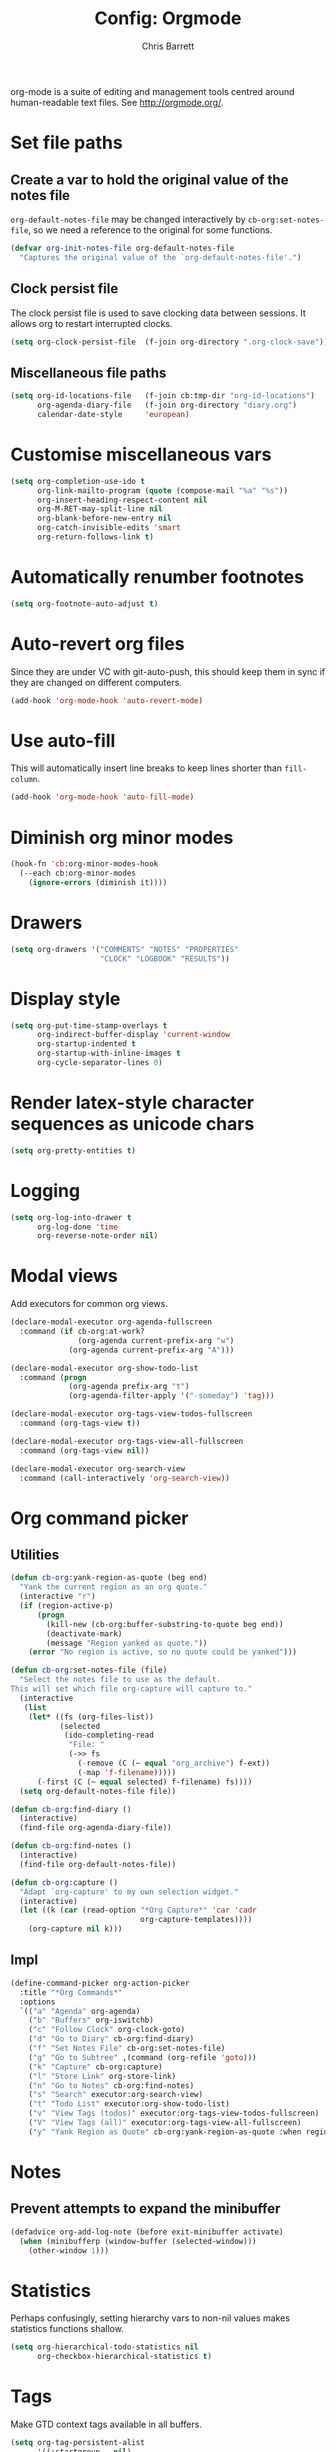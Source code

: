 #+TITLE: Config: Orgmode
#+DESCRIPTION: Configuration options loaded at Emacs startup.
#+AUTHOR: Chris Barrett
#+OPTIONS: toc:3 num:nil ^:nil

org-mode is a suite of editing and management tools centred around
human-readable text files. See http://orgmode.org/.

* Set file paths
** Create a var to hold the original value of the notes file
=org-default-notes-file= may be changed interactively by
=cb-org:set-notes-file=, so we need a reference to the original for some
functions.
#+begin_src emacs-lisp
(defvar org-init-notes-file org-default-notes-file
  "Captures the original value of the `org-default-notes-file'.")
#+end_src
** Clock persist file
The clock persist file is used to save clocking data between sessions. It allows
org to restart interrupted clocks.
#+begin_src emacs-lisp
(setq org-clock-persist-file  (f-join org-directory ".org-clock-save"))
#+end_src
** Miscellaneous file paths
#+begin_src emacs-lisp
(setq org-id-locations-file   (f-join cb:tmp-dir "org-id-locations")
      org-agenda-diary-file   (f-join org-directory "diary.org")
      calendar-date-style     'european)
#+end_src
* Customise miscellaneous vars
#+begin_src emacs-lisp
(setq org-completion-use-ido t
      org-link-mailto-program (quote (compose-mail "%a" "%s"))
      org-insert-heading-respect-content nil
      org-M-RET-may-split-line nil
      org-blank-before-new-entry nil
      org-catch-invisible-edits 'smart
      org-return-follows-link t)
#+end_src
* Automatically renumber footnotes
#+begin_src emacs-lisp
(setq org-footnote-auto-adjust t)
#+end_src
* Auto-revert org files
Since they are under VC with git-auto-push, this should keep them in sync if
they are changed on different computers.
#+begin_src emacs-lisp
(add-hook 'org-mode-hook 'auto-revert-mode)
#+end_src
* Use auto-fill
This will automatically insert line breaks to keep lines shorter
than =fill-column=.
#+begin_src emacs-lisp
(add-hook 'org-mode-hook 'auto-fill-mode)
#+end_src
* Diminish org minor modes
#+begin_src emacs-lisp
(hook-fn 'cb:org-minor-modes-hook
  (--each cb:org-minor-modes
    (ignore-errors (diminish it))))
#+end_src
* Drawers
#+begin_src emacs-lisp
(setq org-drawers '("COMMENTS" "NOTES" "PROPERTIES"
                    "CLOCK" "LOGBOOK" "RESULTS"))
#+end_src
* Display style
#+begin_src emacs-lisp
(setq org-put-time-stamp-overlays t
      org-indirect-buffer-display 'current-window
      org-startup-indented t
      org-startup-with-inline-images t
      org-cycle-separator-lines 0)
#+end_src
* Render latex-style character sequences as unicode chars
#+begin_src emacs-lisp
(setq org-pretty-entities t)
#+end_src
* Logging
#+begin_src emacs-lisp
(setq org-log-into-drawer t
      org-log-done 'time
      org-reverse-note-order nil)
#+end_src
* Modal views
Add executors for common org views.
#+begin_src emacs-lisp
(declare-modal-executor org-agenda-fullscreen
  :command (if cb-org:at-work?
               (org-agenda current-prefix-arg "w")
             (org-agenda current-prefix-arg "A")))

(declare-modal-executor org-show-todo-list
  :command (progn
             (org-agenda prefix-arg "t")
             (org-agenda-filter-apply '("-someday") 'tag)))

(declare-modal-executor org-tags-view-todos-fullscreen
  :command (org-tags-view t))

(declare-modal-executor org-tags-view-all-fullscreen
  :command (org-tags-view nil))

(declare-modal-executor org-search-view
  :command (call-interactively 'org-search-view))
#+end_src
* Org command picker
** Utilities
#+begin_src emacs-lisp
(defun cb-org:yank-region-as-quote (beg end)
  "Yank the current region as an org quote."
  (interactive "r")
  (if (region-active-p)
      (progn
        (kill-new (cb-org:buffer-substring-to-quote beg end))
        (deactivate-mark)
        (message "Region yanked as quote."))
    (error "No region is active, so no quote could be yanked")))

(defun cb-org:set-notes-file (file)
  "Select the notes file to use as the default.
This will set which file org-capture will capture to."
  (interactive
   (list
    (let* ((fs (org-files-list))
           (selected
            (ido-completing-read
             "File: "
             (->> fs
               (-remove (C (~ equal "org_archive") f-ext))
               (-map 'f-filename)))))
      (-first (C (~ equal selected) f-filename) fs))))
  (setq org-default-notes-file file))

(defun cb-org:find-diary ()
  (interactive)
  (find-file org-agenda-diary-file))

(defun cb-org:find-notes ()
  (interactive)
  (find-file org-default-notes-file))

(defun cb-org:capture ()
  "Adapt `org-capture' to my own selection widget."
  (interactive)
  (let ((k (car (read-option "*Org Capture*" 'car 'cadr
                             org-capture-templates))))
    (org-capture nil k)))
#+end_src
** Impl
#+begin_src emacs-lisp
(define-command-picker org-action-picker
  :title "*Org Commands*"
  :options
  `(("a" "Agenda" org-agenda)
    ("b" "Buffers" org-iswitchb)
    ("c" "Follow Clock" org-clock-goto)
    ("d" "Go to Diary" cb-org:find-diary)
    ("f" "Set Notes File" cb-org:set-notes-file)
    ("g" "Go to Subtree" ,(command (org-refile 'goto)))
    ("k" "Capture" cb-org:capture)
    ("l" "Store Link" org-store-link)
    ("n" "Go to Notes" cb-org:find-notes)
    ("s" "Search" executor:org-search-view)
    ("t" "Todo List" executor:org-show-todo-list)
    ("v" "View Tags (todos)" executor:org-tags-view-todos-fullscreen)
    ("V" "View Tags (all)" executor:org-tags-view-all-fullscreen)
    ("y" "Yank Region as Quote" cb-org:yank-region-as-quote :when region-active-p)))
#+end_src

* Notes
** Prevent attempts to expand the minibuffer
#+begin_src emacs-lisp
(defadvice org-add-log-note (before exit-minibuffer activate)
  (when (minibufferp (window-buffer (selected-window)))
    (other-window 1)))
#+end_src
* Statistics
Perhaps confusingly, setting hierarchy vars to non-nil values makes statistics
functions shallow.
#+begin_src emacs-lisp
(setq org-hierarchical-todo-statistics nil
      org-checkbox-hierarchical-statistics t)
#+end_src
* Tags
Make GTD context tags available in all buffers.
#+begin_src emacs-lisp
(setq org-tag-persistent-alist
      '((:startgroup . nil)
        ("@computer" . ?c)
        ("@errand" . ?e)
        ("@home" . ?h)
        ("@leisure" . ?l)
        ("@phone" . ?p)
        ("@work" . ?w)
        (:endgroup . nil)))
#+end_src
* Clocking
#+begin_src emacs-lisp
(require 'org-clock)
#+end_src
** Persist the clock across Emacs sessions
#+begin_src emacs-lisp
(unless noninteractive
  (setq org-clock-persist t)
  (org-clock-persistence-insinuate))
#+end_src
** Clock out of tasks automatically when they are marked as DONE
#+begin_src emacs-lisp
(setq org-clock-out-when-done t)
#+end_src
** Automatically resume interrupted clocks when starting Emacs
#+begin_src emacs-lisp
(setq org-clock-persist-query-resume nil)
#+end_src
** Add clocking info to a special drawer
#+begin_src emacs-lisp
(setq org-clock-into-drawer t)
#+end_src
** Increase clock history length
#+begin_src emacs-lisp
(setq org-clock-history-length 20)
#+end_src
** Customise clock resolution
#+begin_src emacs-lisp
(setq org-clock-in-resume t
      org-clock-auto-clock-resolution 'when-no-clock-is-running)
#+end_src
** Include the running clock when generating clocking reports
#+begin_src emacs-lisp
(setq org-clock-report-include-clocking-task t)
#+end_src
** Utilities used by clocking customisations
#+begin_src emacs-lisp
(defun cb-org:project? ()
  "Any task with a todo keyword subtask"
  (save-restriction
    (widen)
    (let ((has-subtask)
          (subtree-end (save-excursion (org-end-of-subtree t)))
          (is-a-task (member (nth 2 (org-heading-components)) org-todo-keywords-1)))
      (save-excursion
        (forward-line 1)
        (while (and (not has-subtask)
                    (< (point) subtree-end)
                    (re-search-forward "^\*+ " subtree-end t))
          (when (member (org-get-todo-state) org-todo-keywords-1)
            (setq has-subtask t))))
      (and is-a-task has-subtask))))

(defun cb-org:task? ()
  "Any task with a todo keyword and no subtask"
  (save-restriction
    (widen)
    (let ((has-subtask)
          (subtree-end (save-excursion (org-end-of-subtree t)))
          (is-a-task (member (nth 2 (org-heading-components)) org-todo-keywords-1)))
      (save-excursion
        (forward-line 1)
        (while (and (not has-subtask)
                    (< (point) subtree-end)
                    (re-search-forward "^\*+ " subtree-end t))
          (when (member (org-get-todo-state) org-todo-keywords-1)
            (setq has-subtask t))))
      (and is-a-task (not has-subtask)))))
#+end_src
** Clocking into a TODO changes state to NEXT
#+begin_src emacs-lisp
(defun cb-org:clock-in-to-next-state (_kw)
  "Move a task from TODO to NEXT when clocking in.
Skips capture tasks, projects, and subprojects.
Switch projects and subprojects from NEXT back to TODO."
  (unless (true? org-capture-mode)
    (cond
     ((and (-contains? '("TODO") (org-get-todo-state))
           (cb-org:task?))
      "NEXT")
     ((and (-contains? '("NEXT") (org-get-todo-state))
           (cb-org:project?))
      "TODO"))))

(setq org-clock-in-switch-to-state 'cb-org:clock-in-to-next-state)
#+end_src

** Automatically change clocked projects from NEXT to TODO
#+begin_src emacs-lisp
(defun cb-org:mark-next-parent-tasks-todo ()
  "Visit each parent task and change state to TODO"
  (let ((mystate (or (and (fboundp 'org-state)
                          state)
                     (nth 2 (org-heading-components)))))
    (when mystate
      (save-excursion
        (while (org-up-heading-safe)
          (when (-contains? '("NEXT" "WAITING" "MAYBE")
                            (nth 2 (org-heading-components)))
            (org-todo "TODO")))))))

(hook-fns '(org-after-todo-state-change-hook org-clock-in-hook)
  :append t
  (cb-org:mark-next-parent-tasks-todo))
#+end_src
** Remove empty clock entries
#+begin_src emacs-lisp
(setq org-clock-out-remove-zero-time-clocks t)
#+end_src
** Remove empty LOGBOOK drawers when clocking out
#+begin_src emacs-lisp
(hook-fn 'org-clock-out-hook
  :append t
  (save-excursion
    (beginning-of-line 0)
    (org-remove-empty-drawer-at "LOGBOOK" (point))))
#+end_src

* Effort estimates
#+begin_src emacs-lisp
(add-to-list 'org-global-properties
             `("Effort_ALL" . ,(concat "1:00 2:00 3:00 4:00 "
                                       "5:00 6:00 7:00 8:00 9:00 "
                                       "0:05 0:10 0:30")))
#+end_src
* Customise capture templates
#+begin_src emacs-lisp
(defvar org-work-capture-templates nil
  "Capture templates that should only be available when at work.")

(defvar org-home-capture-templates
  `(
    ("m" "Listening" entry
     (file+olp org-default-notes-file "Media" "Listening")
     "* MAYBE Listen to %i%?"
     :clock-keep t)

    ("v" "Viewing" entry
     (file+olp org-default-notes-file "Media" "Viewing")
     "* MAYBE Watch %i%?"
     :clock-keep t)

    ("r" "Reading" entry
     (file+olp org-default-notes-file "Media" "Reading")
     "* MAYBE Read %i%?"
     :clock-keep t)
    )
  "Capture templates that should only be available when not at work.")

(require 'org-capture)
(-each `(("t" "Todo" entry
          (file+olp org-default-notes-file "Tasks")
          "* TODO %?"
          :clock-keep t)

         ("d" "Diary" entry
          (file+datetree org-agenda-diary-file)
          "* %?\n%^t"
          :clock-keep t)

         ("h" "Habit" entry
          (file+olp org-default-notes-file "Habits/Recurring")
          ,(s-unlines
            "* TODO %?"
            "SCHEDULED: %t"
            ":PROPERTIES:"
            ":STYLE: habit"
            ":END:")
          :clock-keep t)

         ("l" "Link" entry
          (file+olp org-default-notes-file "Links")
          "* %c\n%i"
          :immediate-finish t
          :clock-keep t)

         ("s" "Someday" entry
          (file+olp org-default-notes-file "Someday")
          "* MAYBE %?"
          :clock-keep t)

         ("S" "Shopping" checkitem
          (file+olp org-default-notes-file "Tasks" "Shopping")
          "- [ ] %?"
          :clock-keep t)

         ("z" "Note" entry
          (file+olp org-default-notes-file "Notes")
          "* %i%?"
          :clock-keep t)
         )
  (~ add-to-list 'org-capture-templates))

(-each org-home-capture-templates (~ add-to-list 'org-capture-templates))
#+end_src
* Clocking in/out for work
#+begin_src emacs-lisp
(defvar org-work-file (f-join org-directory "work.org")
  "Defines the path to file for work-related todos, etc.")

(defvar cb-org:work-persistence-file (f-join cb:tmp-dir ".org-at-work")
  "File to create that saves work state between sessions.")

(defvar cb-org:at-work? nil "Non-nil if currently 'at work'.")

(defun cb-org:goto-or-create-work-log ()
  (cl-destructuring-bind (_s _m _h d mo y &rest _)
      (decode-time (current-time))
    (org-datetree-find-date-create (list mo d y))))

(defun cb-org:start-work (file)
  (cb-org:set-notes-file file)
  (with-current-buffer (find-file-noselect file)
    (cb-org:goto-or-create-work-log)
    (org-clock-in))
  (setq cb-org:at-work? t)

  (setq org-capture-templates
        (-difference (-union org-capture-templates
                             org-work-capture-templates)
                     org-home-capture-templates))

  (f-touch cb-org:work-persistence-file)
  (message "Started work"))

(defun cb-org:leave-work (file)
  (with-current-buffer (find-file-noselect file)
    (cb-org:goto-or-create-work-log)
    (org-clock-out nil t))

  (cb-org:set-notes-file org-init-notes-file)
  (setq cb-org:at-work? nil)
  (setq org-capture-templates
        (-union (-difference org-capture-templates
                             org-work-capture-templates)
                org-home-capture-templates))

  (when (f-exists? cb-org:work-persistence-file)
    (f-delete cb-org:work-persistence-file))

  (message "Left work"))

(defun cb-org:toggle-at-work (file)
  "Toggle whether I am currently at work.
FILE is the file to use as the notes file while at work."
  (interactive (list org-work-file))
  (if (equal org-default-notes-file org-init-notes-file)
      (cb-org:start-work file)
    (cb-org:leave-work file))
  (when (derived-mode-p 'org-agenda-mode)
    (executor:org-agenda-fullscreen)))

(defun cb-org:maybe-set-to-work ()
  "Set status to 'at-work' if the work persistence file exists."
  (if (f-exists? cb-org:work-persistence-file)
      (cb-org:start-work org-work-file)
    (-each org-home-capture-templates
      (~ add-to-list 'org-capture-templates))))

(add-hook 'after-init-hook 'cb-org:maybe-set-to-work)

(bind-key "<f12>" 'cb-org:toggle-at-work)
#+end_src
* Projects
#+begin_src emacs-lisp
(setq org-stuck-projects
      '("+project&TODO={.+}/-DONE-CANCELLED"
        ("NEXT" "TODO") nil "\\<IGNORE\\>"))
#+end_src
* Refiling
#+begin_src emacs-lisp
(setq org-refile-use-outline-path t
      org-outline-path-complete-in-steps nil
      org-refile-allow-creating-parent-nodes 'confirm
      org-refile-targets '((nil :maxlevel . 9)
                           (org-agenda-files :maxlevel . 9)))
#+end_src
** Exclude todo keywords with a DONE state from refile targets
#+begin_src emacs-lisp
(setq org-refile-target-verify-function
      (lambda ()
        (not (member (nth 2 (org-heading-components))
                     org-done-keywords))))
#+end_src
* Attachments
#+begin_src emacs-lisp
(require 'org-attach)
(setq org-link-abbrev-alist '(("att" . org-attach-expand-link))
      org-attach-directory (f-join org-directory "data"))
#+end_src
** Redefine `org-attach-attach' to use ido to read files
#+begin_src emacs-lisp
(defun org-attach-attach (file &optional visit-dir method)
  "Move/copy/link FILE into the attachment directory of the current task.
If VISIT-DIR is non-nil, visit the directory with dired. METHOD
may be `cp', `mv', `ln', or `lns' default taken from
`org-attach-method'."
  (interactive
   (list
    (ido-read-file-name "File to keep as an attachment: " nil nil t)
    current-prefix-arg))
  (setq method (or method org-attach-method))
  (let ((basename (file-name-nondirectory file)))
    (when (and org-attach-file-list-property (not org-attach-inherited))
      (org-entry-add-to-multivalued-property
       (point) org-attach-file-list-property basename))
    (let* ((attach-dir (org-attach-dir t))
           (fname (expand-file-name basename attach-dir)))
      (cond
       ((eq method 'mv) (rename-file file fname))
       ((eq method 'cp) (copy-file file fname))
       ((eq method 'ln) (add-name-to-file file fname))
       ((eq method 'lns) (make-symbolic-link file fname)))
      (org-attach-commit)
      (org-attach-tag)
      (cond ((eq org-attach-store-link-p 'attached)
             (org-attach-store-link fname))
            ((eq org-attach-store-link-p t)
             (org-attach-store-link file)))
      (if visit-dir
          (dired attach-dir)
        (message "File \"%s\" is now a task attachment." basename)))))
#+end_src
* Archiving
#+begin_src emacs-lisp
(require 'org-archive)
#+end_src
** Apply inherited tags to archived items
#+begin_src emacs-lisp
(defadvice org-archive-subtree
  (before add-inherited-tags-before-org-archive-subtree activate)
  "Add inherited tags before org-archive-subtree."
  (org-set-tags-to (org-get-tags-at)))
#+end_src
** Archive only DONE tasks by default
#+begin_src emacs-lisp
(defun cb-org:archive-done-tasks ()
  (interactive)
  (atomic-change-group
    (org-map-entries (lambda ()
                       ;; Ensure point does not move past the next item to
                       ;; archive.
                       (setq org-map-continue-from (point))
                       (org-archive-subtree))
                     "/DONE|PAID|VOID|CANCELLED" 'tree)))

(setq org-archive-default-command 'cb-org:archive-done-tasks)
#+end_src
* Encryption
#+begin_src emacs-lisp
(require 'org-crypt)
#+end_src
** Enable auto-encryption
#+begin_src emacs-lisp
(org-crypt-use-before-save-magic)
(setq org-crypt-disable-auto-save 'encypt)
#+end_src
** Do not inherit encryption property
Prevents nested encrypting.
#+begin_src emacs-lisp
(add-to-list 'org-tags-exclude-from-inheritance "crypt")
#+end_src
** Extend org C-c C-c command to decrypt entry at point
#+begin_src emacs-lisp
(defun cb-org:looking-at-pgp-section? ()
  (unless (org-before-first-heading-p)
    (save-excursion
      (org-back-to-heading t)
      (let ((heading-point (point))
            (heading-was-invisible-p
             (save-excursion
               (outline-end-of-heading)
               (outline-invisible-p))))
        (forward-line)
        (looking-at "-----BEGIN PGP MESSAGE-----")))))

(defun cb-org:decrypt-entry ()
  (when (cb-org:looking-at-pgp-section?)
    (org-decrypt-entry)
    t))

(add-hook 'org-ctrl-c-ctrl-c-hook 'cb-org:decrypt-entry)
#+end_src
* MIME
Provides MIME exporting functions, allowing you to export org buffers to HTML
emails.
#+begin_src emacs-lisp
(require 'org-mime)
#+end_src
** Define key bindings for HTML conversion commands
#+begin_src emacs-lisp
(define-key org-mode-map (kbd "C-c M-o") 'org-mime-org-buffer-htmlize)

(after 'message
  (define-key message-mode-map  (kbd "C-c M-o") 'org-mime-htmlize))
#+end_src
** Offset block quotes and source code
#+begin_src emacs-lisp
(hook-fn 'org-mime-html-hook
  (org-mime-change-element-style
   "blockquote" "border-left: 2px solid #B0B0B0; padding-left: 4px;")
  (org-mime-change-element-style
   "pre" "border-left: 2px solid #B0B0B0; padding-left: 4px;"))
#+end_src
** Fix undefined function
#+begin_src emacs-lisp
(defun org-export-grab-title-from-buffer ()
  "")
#+end_src
** Set default org header options
#+begin_src emacs-lisp
(setq org-mime-default-header "#+OPTIONS: num:nil toc:nil latex:t\n")
#+end_src
** Define a command picker for sending mail
#+begin_src emacs-lisp
(require 'cb-org-mail)

(define-command-picker mail-picker
  :title "*Mail Commands*"
  :options
  '(("m" "Compose Mail" org-compose-mail)
    ("s" "Compose Mail (subtree)" org-compose-mail-subtree :modes org-mode)))

(defun cb-compose-mail-dwim ()
  (interactive)
  (if (derived-mode-p 'org-mode)
      (call-interactively 'mail-picker)
    (call-interactively 'org-compose-mail)))

(bind-key* "C-x m" 'cb-compose-mail-dwim)
#+end_src
* Write subtrees to new files
#+begin_src emacs-lisp
(defun org-narrow-to-subtree-content ()
  (widen)
  (unless (org-at-heading-p) (org-back-to-heading))
  (org-narrow-to-subtree)
  (forward-line)
  (narrow-to-region (line-beginning-position) (point-max)))

(defun org-subtree-content ()
  (save-excursion
    (save-restriction
      (org-narrow-to-subtree)
      (buffer-substring-no-properties (point-min) (point-max)))))

(defun org-write-subtree-content (dest)
  "Write the contents of the subtree at point to a file at DEST."
  (interactive (list (ido-read-file-name "Write subtree to: " nil nil nil ".org")))
  (f-write-text (org-subtree-content) 'utf-8 dest)
  (when (called-interactively-p nil)
    (message "Subtree written to %s" dest)))
#+end_src
* Export
#+begin_src emacs-lisp
(setq org-export-exclude-tags '("noexport" "crypt"))
#+end_src
** HTML
*** Use HTML5 tags
#+begin_src emacs-lisp
(setq org-html-html5-fancy t)
#+end_src
*** Do not export a postamble
The postamble usually displays the creator, org version, etc.
#+begin_src emacs-lisp
(setq org-html-postamble nil)
#+end_src
*** Use alternating table row colours
#+begin_src emacs-lisp
(setq org-html-head-extra
      "
<style type=\"text/css\">
table tr.tr-odd td {
      background-color: #FCF6CF;
}
table tr.tr-even td {
      background-color: #FEFEF2;
}
</style>
")

(setq org-html-table-row-tags
      (cons '(cond (top-row-p "<tr class=\"tr-top\">")
                   (bottom-row-p "<tr class=\"tr-bottom\">")
                   (t (if (= (mod row-number 2) 1)
                          "<tr class=\"tr-odd\">"
                        "<tr class=\"tr-even\">")))
            "</tr>"))
#+end_src
** texinfo
#+begin_src emacs-lisp
(require 'ox-texinfo)
(add-to-list 'org-export-snippet-translation-alist
             '("info" . "texinfo"))
#+end_src
** ox-koma-letter
#+begin_src emacs-lisp
(require 'ox-koma-letter)
(add-to-list 'org-latex-classes '("koma-letter" "
\\documentclass[paper=A4,pagesize,fromalign=right,
               fromrule=aftername,fromphone,fromemail,
               version=last]{scrlttr2}
\\usepackage[english]{babel}
\\usepackage[utf8]{inputenc}
\\usepackage[normalem]{ulem}
\\usepackage{booktabs}
\\usepackage{graphicx}
[NO-DEFAULT-PACKAGES]
[EXTRA]
[PACKAGES]"))

(defun org-export-koma-letter-at-subtree (dest)
  "Define a command to export the koma letter subtree at point to PDF.
With a prefix arg, prompt for the output destination. Otherwise
generate use the name of the current file to generate the
exported file's name.
The PDF will be created at DEST."
  (interactive
   (list (if current-prefix-arg
             (ido-read-file-name "Destination: " nil nil nil ".pdf")
           (concat (f-no-ext (buffer-file-name)) ".pdf"))))

  (let ((tmpfile (make-temp-file "org-export-" nil ".org")))
    (org-write-subtree-content tmpfile)
    (with-current-buffer (find-file-noselect tmpfile)
      (unwind-protect
          (-if-let (exported (org-koma-letter-export-to-pdf))
              (f-move exported dest)
            (error "Export failed"))
        (kill-buffer)))
    (%-sh "open" (%-quote dest))
    (message "opening %s..." dest)))

(add-hook 'org-ctrl-c-ctrl-c-hook
          (lambda ()
            (when (ignore-errors
                    (s-matches? (rx "latex_class:" (* space) "koma")
                                (org-subtree-content)))
              (call-interactively 'org-export-koma-letter-at-subtree)
              'export-koma-letter))
          t)
#+end_src
* Habits
#+begin_src emacs-lisp
(require 'org-habit)
(setq org-habit-preceding-days 14
      org-habit-following-days 4
      org-habit-graph-column 70)
#+end_src
* Tree killing
Define a command for killing the subtree at point. If we're in a special org
buffer, this should fall back to the cancel action.
** Impl
#+begin_src emacs-lisp
(defun cb-org:ctrl-c-ctrl-k (&optional n)
  "Kill subtrees, unless we're in a special buffer where it should cancel."
  (interactive "p")
  (if (s-starts-with? "*Org" (buffer-name))
      (org-kill-note-or-show-branches)
    (org-cut-subtree n)))
#+end_src
** Key binding
#+begin_src emacs-lisp
(define-key org-mode-map (kbd "C-c C-k") 'cb-org:ctrl-c-ctrl-k)
#+end_src
* Special C-c C-RET command
Define a custom command to insert todo headings, etc. This is mainly needed
because the default keybinding conflicts with my window manager on OS X.
** Impl
#+begin_src emacs-lisp
(defun cb-org:ctrl-c-ret ()
  "Call `org-table-hline-and-move' or `org-insert-todo-heading' dep. on context."
  (interactive)
  (cond
   ((org-at-table-p) (call-interactively 'org-table-hline-and-move))
   (t (call-interactively 'org-insert-todo-heading))))
#+end_src
** Key binding
#+begin_src emacs-lisp
(define-key org-mode-map (kbd "C-c RET") 'cb-org:ctrl-c-ret)
#+end_src
* Define a command to tidy org buffers
#+begin_src emacs-lisp
(defun tidy-org-buffer ()
  "Perform cosmetic fixes to the current org-mode buffer."
  (save-restriction
    (org-table-map-tables 'org-table-align 'quiet)
    ;; Realign tags.
    (org-set-tags 4 t)
    ;; Remove empty properties drawers.
    (save-excursion
      (goto-char (point-min))
      (while (search-forward-regexp ":PROPERTIES:" nil t)
        (save-excursion
          (org-remove-empty-drawer-at "PROPERTIES" (match-beginning 0)))))))
#+end_src
* Tidy org buffers when saving
#+begin_src emacs-lisp
(hook-fn 'org-mode-hook
  (add-hook 'before-save-hook 'tidy-org-buffer nil t))
#+end_src
* Agenda
#+begin_src emacs-lisp
(require 'org-agenda)
#+end_src
** Show appointment notifications in the modeline
#+begin_src emacs-lisp
(add-hook 'org-agenda-mode-hook 'org-agenda-to-appt)
#+end_src
** Read all org files in the org directory for items to add to the agenda
#+begin_src emacs-lisp
(add-to-list 'org-agenda-files org-directory)
#+end_src
** Use the timestamp set in diary entries
#+begin_src emacs-lisp
(setq org-agenda-insert-diary-extract-time t)
#+end_src
** Show the whole coming week in the agenda
#+begin_src emacs-lisp
(setq org-agenda-start-on-weekday nil
      org-agenda-span 'week
      org-agenda-ndays 7)
#+end_src
** Define a hook for setting up agenda windows
#+begin_src emacs-lisp
(defvar org-agenda-customise-window-hook nil
  "Relay hook for `org-agenda-mode-hook'. Suitable for setting up the window.")

(hook-fn 'org-agenda-mode-hook
  (run-hooks 'org-agenda-customise-window-hook))
#+end_src
** Show today's agenda after a period of inactivity
#+begin_src emacs-lisp
(defvar cb-org:show-agenda-idle-delay (* 30 60)
  "The delay in seconds after which to pop up today's agenda.")

(defvar cb-org:show-agenda-idle-timer
  (unless noninteractive
    (run-with-idle-timer cb-org:show-agenda-idle-delay t
                         'executor:org-agenda-fullscreen))
  "Idle timer that will display today's org agenda.
See `cb-org:show-agenda-idle-delay'.")
#+end_src
** Exclude tasks with 'hold' tag
#+begin_src emacs-lisp
(defun cb-org:exclude-tasks-on-hold (tag)
  (and (equal tag "hold") (concat "-" tag)))

(setq org-agenda-auto-exclude-function 'cb-org:exclude-tasks-on-hold)
#+end_src
** Searches include archives
#+begin_src emacs-lisp
(setq org-agenda-text-search-extra-files '(agenda-archives))
#+end_src
** Searches are boolean, like a Google search
#+begin_src emacs-lisp
(setq org-agenda-search-view-always-boolean t)
#+end_src
** Deadlines
Don't show deadlines or scheduled tasks that have been completed.
#+begin_src emacs-lisp
(setq org-agenda-skip-deadline-if-done t
      org-agenda-skip-scheduled-if-done t
      org-agenda-skip-deadline-prewarning-if-scheduled t)
#+end_src
** Hide ubiquitous tags from agenda
#+begin_src emacs-lisp
(setq org-agenda-hide-tags-regexp (rx (or "noexport" "someday")))
#+end_src
** Hide inherited tags from the agenda
#+begin_src emacs-lisp
(setq org-agenda-show-inherited-tags nil)
#+end_src
** Only show dates with entries in agenda
#+begin_src emacs-lisp
(setq org-agenda-show-all-dates nil)
#+end_src
** Define agenda views
They should be displayed modally.
#+begin_src emacs-lisp
(setq org-agenda-custom-commands
      (->> '(("A" "Agenda and next actions"
              ((agenda "" ((org-agenda-ndays 1)))
               (tags-todo "-someday-media/NEXT"
                          ((org-agenda-overriding-header "Next Actions")))
               (todo "WAITING"
                     ((org-agenda-overriding-header "Waiting")))
               (tags-todo "media/NEXT"
                          ((org-agenda-overriding-header "Media"))))
              ((org-agenda-tag-filter-preset '("-@work"))))

             ("w" "Agenda and work actions"
              ((agenda "" ((org-agenda-ndays 14)))
               (todo "AWAITING|ORGANISE_IN"
                     ((org-agenda-overriding-header "Incoming")))
               (todo "TODO_OUT|READY|ORGANISE_OUT"
                     ((org-agenda-overriding-header "Outgoing")))
               (todo "CALLBACK|MESSAGE"
                     ((org-agenda-overriding-header "Phone calls")))
               (tags-todo "-someday-PeterBarrett-PeterRoberts/NEXT"
                          ((org-agenda-overriding-header "Next Actions")))
               (tags-todo "-someday/WAITING"
                          ((org-agenda-overriding-header "Waiting")))
               (tags-todo "-someday+PeterBarrett"
                          ((org-agenda-overriding-header "Peter Barrett")))
               (tags-todo "-someday+PeterRoberts"
                          ((org-agenda-overriding-header "Peter Roberts")))
               )

              ((org-agenda-tag-filter-preset '("+@work"))
               (org-agenda-files (list org-work-file))
               (org-agenda-hide-tags-regexp
                (regexp-opt (list org-agenda-hide-tags-regexp "@work")))))

             ("n" "Next actions"
              ((tags-todo "-someday/NEXT"))
              ((org-agenda-overriding-header "Next Actions")))

             ("g" . "GTD contexts")
             ("gg" "Anywhere"
              ((tags-todo "@computer")
               (tags-todo "@errand")
               (tags-todo "@home")
               (tags-todo "@leisure")
               (tags-todo "@phone")
               (tags-todo "@work")))
             ("gc" "Computer" tags-todo "@computer")
             ("ge" "Errands"  tags-todo "@errand")
             ("gp" "Phone"    tags-todo "@phone")
             ("gw" "Work"     tags-todo "@work")
             ("gh" "Home"     tags-todo "@home")
             ("gl" "Leisure"  tags-todo "@leisure")

             ("r" "Weekly Review"
              ((agenda "" ((org-agenda-ndays 14)))
               (stuck "")
               (todo "WAITING"
                     ((org-agenda-overriding-header "Waiting")))
               (tags-todo "someday-skill/MAYBE|NEXT"
                          ((org-agenda-overriding-header "Someday")))
               (tags-todo "someday&skill"
                          ((org-agenda-overriding-header "Skills")))
               (tags-todo "media"
                          ((org-agenda-overriding-header "Media"))))

              ((org-agenda-tag-filter-preset '("-drill" "-gtd"))
               (org-habit-show-habits nil)))

             ("g" . "GTD contexts")
             ("gg" "Anywhere"
              ((tags-todo "@computer")
               (tags-todo "@errand")
               (tags-todo "@home")
               (tags-todo "@leisure")
               (tags-todo "@phone")
               (tags-todo "@work")))
             ("gc" "Computer" tags-todo "@computer")
             ("ge" "Errands"  tags-todo "@errand")
             ("gp" "Phone"    tags-todo "@phone")
             ("gw" "Work"     tags-todo "@work")
             ("gh" "Home"     tags-todo "@home")
             ("gl" "Leisure"  tags-todo "@leisure"))
        (--map-when (listp (cdr it))
                    (append it
                            '(((org-agenda-customise-window-hook
                                'delete-other-windows)))))))
#+end_src
** Sort order
#+begin_src emacs-lisp
(setq org-agenda-sorting-strategy
      '((agenda habit-down time-up priority-down category-keep)
        (todo priority-down category-keep scheduled-up)
        (tags priority-down category-keep)
        (search category-keep)))
#+end_src
** Navigation commands
Define commands for skipping through agenda sections.
*** Impl
#+begin_src emacs-lisp
(defun cb-org:agenda-next-section ()
  "Move to the next section in the agenda."
  (interactive)
  (save-match-data
    (cond ((search-forward-regexp (rx bol (+ "="))
                                  nil t)
           (goto-char (line-beginning-position))
           (org-agenda-next-item 1))
          (t
           (goto-char (point-max))
           (goto-char (line-beginning-position))))))

(defun cb-org:agenda-prev-section ()
  "Move to the previous section in the agenda."
  (interactive)
  (save-match-data
    (cl-flet ((goto-section-start ()
                                  (when (search-backward-regexp (rx bol (+ "=")) nil t)
                                    (org-agenda-next-item 1)
                                    (goto-char (line-beginning-position))
                                    (point))))
      (let ((current-section-start (save-excursion (goto-section-start))))
        (cond
         ((and (equal (point) current-section-start)
               (search-backward-regexp (rx bol (+ "=")) nil t 2)))
         ((search-backward-regexp (rx bol (+ "=")) nil t))
         (t
          (goto-char (point-min)))

         (forward-line 1)
         (goto-char (line-beginning-position)))))))
#+end_src
*** Key bindings
#+begin_src emacs-lisp
(define-key org-agenda-mode-map (kbd "M-N") 'cb-org:agenda-next-section)
(define-key org-agenda-mode-map (kbd "M-P") 'cb-org:agenda-prev-section)
#+end_src
** Disable smartparens
#+begin_src emacs-lisp
(after 'smartparens
  (hook-fn 'org-agenda-mode-hook
    (smartparens-mode -1)))
#+end_src
** Configure agenda auto-exclusion
#+begin_src emacs-lisp
(defun cb-org:agenda-auto-exclude (tag)
  "Hide drills."
  (when (equal "drill" tag)
    (concat "-" tag)))

(defun cb-org:apply-auto-exclude ()
  (org-agenda-filter-by-tag nil ?\r t))

(add-hook 'org-agenda-mode-hook 'cb-org:apply-auto-exclude)
(setq org-agenda-auto-exclude-function 'cb-org:agenda-auto-exclude)
#+end_src
* Define commands for use in diary entries
** Find the closest date to the given date an a certain day of the week
#+begin_src emacs-lisp
(defvar date nil
  "Dynamic var bound to current date by calendaring functions.")

(autoload 'calendar-extract-year "calendar")
(autoload 'calendar-day-number "calendar")
(autoload 'calendar-day-of-week "calendar")

(defun calendar-nearest-to (target-dayname target-day target-month)
  "Non-nil if the current date is a certian weekday close to an anniversary.

TARGET-DAYNAME is the day of the week that we want to match,
 while TARGET-DAY and TARGET-MONTH are the anniversary."
  (interactive)
  (let* ((dayname (calendar-day-of-week date))
         (target-date (list target-month target-day (calendar-extract-year date)))
         (days-diff (abs (- (calendar-day-number date)
                            (calendar-day-number target-date)))))
    (and (= dayname target-dayname)
         (< days-diff 4))))

#+end_src
** Find dates that occur at regular intervals of N days/weeks/months
#+begin_src emacs-lisp
(defun diary-limited-cyclic (recurrences interval m d y)
  "For use in emacs diary. Cyclic item with limited number of recurrences.
Occurs every INTERVAL days, starting on YYYY-MM-DD, for a total of
RECURRENCES occasions."
  (let ((startdate (calendar-absolute-from-gregorian (list m d y)))
        (today (calendar-absolute-from-gregorian date)))
    (and (not (cl-minusp (- today startdate)))
         (zerop (% (- today startdate) interval))
         (< (floor (- today startdate) interval) recurrences))))

#+end_src
** Define a command to read a class sexpr and insert at point
#+begin_src emacs-lisp
(cl-defun cb-org:format-class-sexpr ((s1 m1 h1 d1 m1 y1 . _)
                                     (s2 m2 h2 d2 m2 y2 . _)
                                     desc)
  "Parse dates into an org-class s-expression."
  (let* ((time (unless (or (zerop m1) (zerop h1))
                 (format " %.2i:%.2i %s" h1 m1 desc)))
         (date-range (list (list y1 m1 d1) (list y2 m2 d2)))
         (date-cols (-map (C
                           (~ s-pad-right 12 " ")
                           (~ s-join " ")
                           (~ -map (C (~ s-pad-left 2 " ")
                                      'number-to-string)))
                          date-range))
         (day-of-week (number-to-string (calendar-day-of-week (list m1 d1 y1)))))
    (concat "<%%(org-class   "
            (s-join " "  (-concat date-cols (list day-of-week)))
            ")>" time)))

(defun org-read-class ()
  "Read a class diary sexp with a description.
The starting day is taken to be the weekday on which the event will repeat."
  (let ((desc (read-string "Description: ")))
    (cb-org:format-class-sexpr
     (org-parse-time-string (org-read-date nil nil nil "Start date: "))
     (org-parse-time-string (org-read-date nil nil nil "End date: "))
     desc)))

(defun org-insert-class ()
  "Read and insert a class diary sexp at point."
  (interactive "*")
  (insert (org-read-class)))
#+end_src
* Babel
** Load languages
#+begin_src emacs-lisp
(org-babel-do-load-languages
 'org-babel-load-languages
 '((python . t)
   (ledger . t)
   (C . t)
   (ditaa . t)
   (sh . t)
   (calc . t)
   (scala . t)
   (emacs-lisp . t)
   (ruby . t)
   (clojure . t)
   (haskell . t)))
#+end_src
** Apply font-locking to source blocks
#+begin_src emacs-lisp
(setq org-src-fontify-natively t)
#+end_src
** Do not prompt for confirmation when eval'ing source blocks
#+begin_src emacs-lisp
(setq org-confirm-babel-evaluate nil)
#+end_src
** Do not indent source blocks
#+begin_src emacs-lisp
(setq org-edit-src-content-indentation 0)
#+end_src
** Run a hook when exiting source blocks
#+begin_src emacs-lisp
(defvar org-edit-src-before-exit-hook nil
  "Hook run before exiting a code block.")

(defadvice org-edit-src-exit (before run-hook activate)
  (run-hooks 'org-edit-src-before-exit-hook))
#+end_src
** Do not add a final newline to org source buffers
#+begin_src emacs-lisp
(hook-fn 'org-src-mode-hook
  (setq-local require-final-newline nil))
#+end_src
** Remove trailing spaces when exiting org code blocks
#+begin_src emacs-lisp
(add-hook 'org-edit-src-before-exit-hook 'delete-trailing-whitespace)
#+end_src
* Todos
** Do not allow todos to be marked as DONE when children are not DONE
#+begin_src emacs-lisp
(setq org-enforce-todo-dependencies t)
#+end_src
** Define todo keywords
#+begin_src emacs-lisp
(setq org-todo-keywords
      '((type "MAYBE(m)" "TODO(t)" "NEXT(n)" "WAITING(w@/!)"
              "|" "DONE(d!)" "CANCELLED(c@)" "DELEGATED(D@)")))
#+end_src
** Use special face for NEXT keyword
#+begin_src emacs-lisp
(defface org-todo-next
  '((((background dark))
     (:foreground "OrangeRed1" :bold t))
    (((background light))
     (:foreground "OrangeRed4" :bold t))
    (t
     (:inherit org-todo)))
  "Face for todos with the NEXT label."
  :group 'org-faces)

(defface org-todo-out
  `((t (:foreground ,solarized-hl-orange :bold t :inherit org-todo)))
  "Face for TODO_OUT keyword."
  :group 'org-faces)

(defface org-todo-ready
  `((t (:foreground ,solarized-hl-blue :bold t :inherit org-todo)))
  "Face for TODO_OUT keyword."
  :group 'org-faces)

(setq org-todo-keyword-faces
      '(("NEXT" . org-todo-next)
        ("ORGANISE_IN" . org-todo-next)
        ("ORGANISE_OUT" . org-todo-next)
        ("TODO_OUT" . org-todo-out)
        ("READY" . org-todo-ready)))
#+end_src
** Sub-task completion triggers parent completion
#+begin_src emacs-lisp
(hook-fn 'org-after-todo-statistics-hook
  :arglist (n-done n-not-done)
  (let (org-log-done org-log-states) ; turn off logging
    (org-todo (if (= n-not-done 0) "DONE" "TODO"))))
#+end_src
** When setting a todo as DONE, set the next TODO to NEXT
#+begin_src emacs-lisp
(defun cb-org:set-next-todo-state ()
  "When marking a todo to DONE, set the next TODO as NEXT.
Do not change habits, scheduled items or repeating todos."
  (when (equal org-state "DONE")
    (save-excursion
      (when (and (ignore-errors (outline-forward-same-level 1) t)
                 (equal (org-get-todo-state) "TODO"))
        (unless (or (org-is-habit-p)
                    (org-entry-get (point) "STYLE")
                    (org-entry-get (point) "LAST_REPEAT")
                    (org-get-scheduled-time (point)))
          (org-todo "NEXT"))))))

(add-hook 'org-after-todo-state-change-hook 'cb-org:set-next-todo-state)
#+end_src
* orglink
Adds support for org-mode-style and plain links in other modes.
#+begin_src emacs-lisp
(cb:install-package 'orglink t)
#+end_src
** Define which link types to highlight
#+begin_src emacs-lisp
(setq orglink-activate-links '(angle plain))
#+end_src
** Don't show in the modeline
#+begin_src emacs-lisp
(setq orglink-mode-lighter nil)
#+end_src
** Use orglink in most modes
#+begin_src emacs-lisp
(hook-fns '(prog-mode-hook text-mode-hook comint-mode)
  (ignore-errors
    (unless (derived-mode-p 'org-mode 'nxml-mode 'sgml-mode 'snippet-mode)
      (orglink-mode +1))))
#+end_src
* org-pomodoro
Implements Pomodoro timers using org-mode's clocking functions. I have my own
fork, since the original wasn't keeping up with pull requests and has since
diverged.
** Set a key binding for starting a pomodoro
#+begin_src emacs-lisp
(autoload 'org-pomodoro "org-pomodoro")
(bind-key* "<f5>" 'org-pomodoro)
#+end_src
** Set pomodoro length
#+begin_src emacs-lisp
(setq org-pomodoro-long-break-length 25)
#+end_src
** Customise display format
#+begin_src emacs-lisp
(setq org-pomodoro-format "• %s"
      org-pomodoro-short-break-format "Break %s"
      org-pomodoro-long-break-format "Break %s"
      org-pomodoro-show-seconds nil)
#+end_src
Don't use the built-in display mechanism, since I use custom logic in my
modeline format string.
#+begin_src emacs-lisp
(setq org-pomodoro-show-in-mode-line nil)
#+end_src
* appt
=appt= is emacs' generic scheduling system for calendar. Configure it to hook
into org-mode.
#+begin_src emacs-lisp
(require 'appt)
(setq appt-message-warning-time 60
      appt-display-interval 15)

(save-window-excursion
  (appt-activate +1))
#+end_src
** Update appointments when saving the diary file
#+begin_src emacs-lisp
(defun cb-org:save-diary ()
  (save-restriction
    (save-window-excursion
      (org-agenda-to-appt t)
      (appt-check 'force))))

(hook-fn 'org-mode-hook
  (when (equal (buffer-file-name) org-agenda-diary-file)
    (add-hook 'after-save-hook 'cb-org:save-diary nil t)))
#+end_src
* org-protocol
Allows other applications to connect to Emacs and prompt org-mode to perform
certain actions, including saving links.
#+begin_src emacs-lisp
(require 'org-protocol)
#+end_src
* org-reveal
Provides a Reveal.js exporter for making presentations.
#+begin_src emacs-lisp
(cb:install-package 'ox-reveal t)
#+end_src
** Set path to reveal.js
#+begin_src emacs-lisp
(setq org-reveal-root (concat "file://" (f-join cb:lib-dir "reveal.js")))
#+end_src
** Define auxiliary functions for snippets
#+begin_src emacs-lisp
(defun cb-org:reveal-read-transition ()
  (popup-menu*
   (-map 'popup-make-item
         '("Cube" "Page" "Concave" "Zoom" "Linear" "Fade" "None" "Default"))
   :isearch t))

(defun cb-org:reveal-read-theme ()
  (popup-menu*
   (-map 'popup-make-item
         '("Default" "Sky" "Beige" "Simple" "Serif" "Night Moon" "Simple" "Solarized"))
   :isearch t))

(defun cb-org:reveal-read-frag-style ()
  (popup-menu*
   (-map 'popup-make-item
         '("grow" "shrink" "roll-in" "fade-out"
           "highlight-red" "highlight-green" "highlight-blue"))
   :isearch t))
#+end_src
* org-drill
** save org buffers without prompting after drill session
#+begin_src emacs-lisp
(setq org-drill-save-buffers-after-drill-sessions-p nil)

(defadvice org-drill (after save-buffers activate)
  (org-save-all-org-buffers))
#+end_src
** autoload org-drill commands
#+begin_src emacs-lisp
(--each '(org-drill
          org-drill-strip-all-data
          org-drill-cram
          org-drill-tree
          org-drill-resume
          org-drill-merge-buffers
          org-drill-entry
          org-drill-directory
          org-drill-again)
  (autoload it "org-drill" nil t))
#+end_src
** Use org-drill-table to generate drill cards
#+begin_src emacs-lisp
(cb:install-package 'org-drill-table t)
(add-hook 'org-ctrl-c-ctrl-c-hook 'org-drill-table-update)
#+end_src
** Add org-drill-again to org action picker
#+begin_src emacs-lisp
(defun cb-org:drill-buffer? ()
  "Non-nil if the current buffer contains any drill items."
  (and
   (derived-mode-p 'org-mode)
   (s-matches? ":drill:" (buffer-string))))

(add-to-list 'org-action-picker-options
             '("r" "Org Drill" (lambda () (org-drill 'agenda))))
#+end_src
* Display inline images in org buffers
#+begin_src emacs-lisp
(after 'org
  (require 'iimage))
#+end_src
** Show images in file links
#+begin_src emacs-lisp
(after 'iimage
  (add-to-list 'iimage-mode-image-regex-alist
               (cons (concat "\\[\\[file:\\(~?" iimage-mode-image-filename-regex
                             "\\)\\]")  1)))
#+end_src
** Define a command to toggle images
#+begin_src emacs-lisp
(defun org-toggle-iimage-in-org ()
  "Display images in the current orgmode buffer."
  (interactive)
  (if (face-underline-p 'org-link)
      (set-face-underline-p 'org-link nil)
    (set-face-underline-p 'org-link t))
  (iimage-mode))
#+end_src
* flyspell
Prevent flyspell from incorrectly flagging common org-mode content such as code
blocks and encrypted regions.
** Define a structure element for suppressing spell checks
#+begin_src emacs-lisp
(add-to-list 'org-structure-template-alist
             '("n" "#+begin_nospell\n?\n#+end_nospell" "?"))
#+end_src
** Define a custom flyspell predicate for org buffers
#+begin_src emacs-lisp
(defun cb-org:in-no-spellcheck-zone? ()
  (thing-at-point-looking-at (rx "#+begin_nospell" (*? anything ) "#+end_nospell")))

(defun cb-org:flyspell-verify ()
  "Prevent common flyspell false positives in org-mode."
  (and (ignore-errors
         (org-mode-flyspell-verify))
       (not (or
             (ignore-errors (org-at-encrypted-entry-p))
             (ignore-errors (org-in-src-block-p))
             (ignore-errors (org-at-TBLFM-p))
             (ignore-errors (org-in-block-p '("src" "example" "latex" "html")))
             (ignore-errors (org-in-verbatim-emphasis))
             (ignore-errors (org-in-drawer-p))
             (thing-at-point-looking-at (rx bol "#+" (* nonl) eol))
             (cb-org:in-no-spellcheck-zone?)))))
#+end_src
** Apply custom flyspell predicate
#+begin_src emacs-lisp
(put 'org-mode 'flyspell-mode-predicate 'cb-org:flyspell-verify)

(hook-fn 'org-mode-hook
  (setq-local flyspell-generic-check-word-predicate 'cb-org:flyspell-verify))
#+end_src
* Use lowercase structure keys, e.g. "begin_src" instead of "BEGIN_SRC"
#+begin_src emacs-lisp
(setq org-structure-template-alist
      (-map (~ -map 's-downcase) org-structure-template-alist))
#+end_src
* Disable auto-complete
#+begin_src emacs-lisp
(after 'auto-complete
  (hook-fn 'org-mode-hook
    (setq-local ac-sources nil)
    (auto-complete-mode -1)))
#+end_src
* Evil
** DEFER
#+begin_src emacs-lisp
(after 'evil
#+end_src
** Enter insertion mode in capture buffer
#+begin_src emacs-lisp
(add-hook 'org-capture-mode-hook 'cb:maybe-evil-insert-state)
#+end_src
** Enter insert state for popup notes
:LOGBOOK:
:END:
#+begin_src emacs-lisp
(hook-fn 'org-mode-hook
  (when (equal (buffer-name) "*Org Note*")
    (cb:maybe-evil-insert-state)))
#+end_src
** Use evil key bindings in agenda
#+begin_src emacs-lisp
(after 'org-agenda
  (bind-keys
    :map org-agenda-mode-map
    "C" 'org-agenda-capture
    "g" 'org-agenda-goto-date
    "j" 'org-agenda-next-item
    "k" 'org-agenda-previous-item
    "L" 'org-agenda-log-mode
    "l" 'evil-forward-char
    "h" 'evil-backward-char
    "C-f" 'evil-scroll-page-down
    "C-b" 'evil-scroll-page-up))
#+end_src
** Advise header insertion commands to enter evil insert state
#+begin_src emacs-lisp
(defadvice org-insert-heading (after insert-state activate)
  (when (called-interactively-p nil)
    (cb:maybe-evil-insert-state)))

(defadvice org-insert-heading-respect-content (after insert-state activate)
  (when (called-interactively-p nil)
    (cb:maybe-evil-insert-state)))

(defadvice org-insert-todo-heading (after insert-state activate)
  (when (called-interactively-p nil)
    (cb:maybe-evil-insert-state)))
#+end_src
** Adapt outline fold commands for Evil
#+begin_src emacs-lisp
(defadvice org-toggle-heading (after goto-line-end activate)
  "Prevent point from being moved to the line beginning."
  (when (s-matches? (rx bol (+ "*") (* space) eol) (current-line))
    (goto-char (line-end-position))))

(defun cborg-evil-fold ()
  (interactive)
  (save-excursion
    (goto-char (point-min))
    (org-global-cycle 1)
    (recenter)))

(defun cborg-evil-reveal ()
  (interactive)
  (save-excursion
    (goto-char (point-min))
    (org-global-cycle 16)
    (recenter)))

(evil-define-key 'normal org-mode-map
  (kbd "<return>") 'org-return
  (kbd "M-P") 'outline-previous-visible-heading
  (kbd "M-N") 'outline-next-visible-heading
  (kbd "SPC") 'org-cycle
  (kbd "z m") 'cborg-evil-fold
  (kbd "z r") 'cborg-evil-reveal)
#+end_src
** Advise org-return not to insert newlines unless we're in insertion state
#+begin_src emacs-lisp
(defadvice org-return (around newlines-only-in-insert-state activate)
  "Only insert newlines if we're in insert state."
  (noflet ((newline (&rest args)
                    (when (and (fboundp 'evil-insert-state-p)
                               (evil-insert-state-p))
                      (funcall this-fn args))))
      ad-do-it))
#+end_src
** END
#+begin_src emacs-lisp
)
#+end_src
* Growl
Show growl notifications.
#+begin_src emacs-lisp
(defconst org-unicorn-png
  (f-join user-emacs-directory "assets" "org_unicorn.png"))
#+end_src
** CONDITIONAL
#+begin_src emacs-lisp
(when (equal system-type 'darwin)
#+end_src
** Advise appt to show Growl notifications for appointments
#+begin_src emacs-lisp
(defun cb-appt:growl (title mins)
  (growl (cond ((zerop mins) "Appointment (now)")
               ((= 1 mins)   "Appointment (1 min)")
               (t (format "Appointment (%s mins)" mins)))
         (cl-destructuring-bind (whole time desc)
             (s-match (rx bol
                          (group (+ digit) ":" (+ digit))
                          (* space)
                          (group (* nonl)))
                      title)
           desc)))

(defadvice appt-display-message (around growl-with-sound activate)
  "Play a sound and display a growl notification for appt alerts."
  ;; Show notification.
  (let ((title (-listify (ad-get-arg 0)))
        (mins (-listify (ad-get-arg 1))))
    (-each (-zip-with 'list title mins)
           (-applify 'cb-appt:growl)))
  ;; Play sound.
  (osx-play-system-sound "blow"))
#+end_src
** Show Growl notification for countdown timers
#+begin_src emacs-lisp
(hook-fn 'org-timer-start-hook (growl "Timer Started" "" org-unicorn-png))
(hook-fn 'org-timer-done-hook (growl "Timer Finished" "" org-unicorn-png))
(hook-fn 'org-timer-done-hook (osx-play-system-sound "glass"))
#+end_src
** Show Growl notifications when capturing links from a browser
#+begin_src emacs-lisp
(defadvice org-protocol-do-capture (after show-growl-notification activate)
  "Show Growl notification when capturing links."
  (let* ((parts (org-protocol-split-data (ad-get-arg 0) t org-protocol-data-separator))
         ;; Pop the template selector if present.
         (template (or (and (>= 2 (length (car parts))) (pop parts))
                       org-protocol-default-template-key))
         (url (org-protocol-sanitize-uri (car parts)))
         (type (if (string-match "^\\([a-z]+\\):" url)
                   (match-string 1 url)))
         (title (or (cadr parts) "")))
    (growl "Link Stored" (or title url) org-unicorn-png)))
#+end_src
** Use system sounds for pomodoro notifications on OS X
#+begin_src emacs-lisp
(let ((snd (osx-find-system-sound "purr")))
  (setq org-pomodoro-sound snd
        org-pomodoro-short-break-sound snd
        org-pomodoro-long-break-sound snd))
#+end_src
** Show growl notifications for pomodoros
#+begin_src emacs-lisp
(defun cb-org:pomodoro-growl ()
  (growl "Pomodoro"
         (cl-case org-pomodoro-state
           (:pomodoro (format "Timer started (%s/%s)"
                              (1+ (mod org-pomodoro-count
                                       org-pomodoro-long-break-frequency))
                              org-pomodoro-long-break-frequency))
           (:short-break "Short break")
           (:long-break  "Long break")
           (otherwise "Stopped"))
         (f-join cb:assets-dir "org-pomodoro.png")))

(add-hook 'org-pomodoro-finished-hook 'cb-org:pomodoro-growl)
(add-hook 'org-pomodoro-started-hook 'cb-org:pomodoro-growl)
(add-hook 'org-pomodoro-killed-hook 'cb-org:pomodoro-growl)

(defun cb-org:pomodoro-growl-end-break ()
  (growl "Pomodoro"
         "Break finished"
         (f-join cb:assets-dir "org-pomodoro.png")))

(add-hook 'org-pomodoro-short-break-finished-hook 'cb-org:pomodoro-growl-end-break)
(add-hook 'org-pomodoro-short-break-finished-hook 'cb-org:pomodoro-growl-end-break)
#+end_src
** END
#+begin_src emacs-lisp
)
#+end_src
* Show the agenda after init
#+begin_src emacs-lisp
(when (or (daemonp) (display-graphic-p))
  (hook-fn 'after-init-hook
    (unless noninteractive
      (executor:org-agenda-fullscreen))))
#+end_src
* Auto-save notes file
Run an idle timer to save the notes file.

This has the nice side-effect that encrypted regions will be automatically
re-encrypted after a period of inactivity.
#+begin_src emacs-lisp
(defvar cb-org:notes-save-idle-delay 60)

(defun cb-org:save-notes ()
  "Save the notes file."
  (-when-let (buf (--first-buffer (equal (buffer-file-name it)
                                         org-default-notes-file)))
    (with-current-buffer buf
      (when (buffer-modified-p)
        (save-buffer)))))

(defvar cb-org:notes-save-timer
  (unless noninteractive
    (run-with-idle-timer cb-org:notes-save-idle-delay t 'cb-org:save-notes))
  "Timer that automatically saves the notes buffer on idle.")
#+end_src
* Enable abbrev-mode
#+begin_src emacs-lisp
(add-hook 'org-mode-hook 'abbrev-mode)
#+end_src
* Email capture
Use =capture-email= to capture items from emails to org.
#+begin_src emacs-lisp
(require 'capture-mail)
#+end_src
** Set maildir paths
#+begin_src emacs-lisp
(let ((account-dir (--first
                    (not (s-starts-with? "." (f-filename it)))
                    (f-directories user-mail-directory))))
  (setq cm-archived-messages-dir (f-join account-dir "org" "cur")
        cm-capture-messages-dir  (f-join account-dir "org" "new")))
#+end_src
** Define growl helper fn
#+begin_src emacs-lisp
(cl-defun cm--growl (kind desc)
  (growl (format "%s Captured" (s-capitalize kind))
         (s-truncate 40 desc)
         (f-join user-emacs-directory "assets" "org_unicorn.png")))
#+end_src
** Define helper fn to capture with org-mode
#+begin_src emacs-lisp
(cl-defun cm--org-capture (str template-name &optional tags)
  "Capture STR with org-mode.
TEMPLATE-NAME is a string matching the name of a capture
template."
  (let ((org-default-notes-file org-init-notes-file))
    (save-excursion
      (save-window-excursion
        (when (boundp 'org-capture-templates)
          (cl-destructuring-bind (&optional key name file tree template &rest rest)
              (-first (C (~ equal template-name) s-downcase cadr)
                      org-capture-templates)
            (org-capture-goto-target (or key "n"))
            ;; Prepare headline.
            (end-of-line)
            (org-insert-subheading '(16))   ; 16 = at end of list
            ;; Insert item.
            (insert str)
            (org-set-tags-to tags)))))))
#+end_src
** Default parser creates a note
#+begin_src emacs-lisp
(setq cm-default-parser
      (list :type 'note
            :predicate '-true-fn
            :parser (~ cm-value 'body)
            :handler
            (lambda (str)
              (cm--org-capture str "note")
              (cm--growl "Note" str))))
#+end_src
** Capture ledger transactions
A ledger transaction email should have /Expense/ as its subject. It takes the
following format:
#+begin_example
AMOUNT PAYEE
NOTES*
#+end_example

#+begin_src emacs-lisp
(defun cm--sent-date->ledger-date (date)
  "Convert DATE to a ledger-style date."
  (s-replace "-" "/" (car (s-split " " (org-read-date nil nil date)))))

(cl-defun cm--format-transaction
    (date amount notes &key payee account)
  "Format a ledger transaction."
  (cl-destructuring-bind (&optional n &rest ns)
      (unless (s-blank? notes) (-map 's-trim (s-split "\n" notes)))

    (concat date " * " payee
            ;; Note
            (when n (s-prepend "\n  ; " n))
            ;; Accounts
            "\n  " account "   " (format "$ %.2f" (string-to-number amount))
            "\n  Assets:Checking\n"
            ;; Notes
            (when ns
              (->> ns
                (-map (~ s-prepend "  ; "))
                (s-join "\n"))))))

(defun cm--capitalize-fst (str)
  "Make the first char in STR uppercase."
  (let ((fst (ignore-errors (substring str 0 1)))
        (rst (ignore-errors (substring str 1))))
    (concat (s-upcase fst) rst)))

(defvar cm-ledger-payee-translation-alist
  nil
  "Used to set the account and payee name for a transaction.

It is an alist of (REGEX . (:payee :account)), where REGEX is
matched against the payee in the email. :payee is an alternative
name to use for the payee and may be omitted. :account is the
name of the account for this transaction.")

(defun cm--translate-payee (payee)
  "Find the account corresponding to PAYEE.
Return an alist of (:payee :account)"
  (let ((default-payee (->> (s-split-words (or payee "??"))
                         (-map 'cm--capitalize-fst)
                         (s-join " " ))))
    (-if-let (transformed (--first (s-matches? (car it) payee)
                                   cm-ledger-payee-translation-alist))

        (cl-destructuring-bind (&key payee account) (cdr transformed)
          (list :payee (or payee default-payee)
                :account account))

      (list :payee default-payee :account "Expenses:??"))))

(defun cm--message->ledger (alist)
  "Convert message ALIST to a ledger transaction."
  (let* ((date (cm--sent-date->ledger-date (cm-value 'date alist)))
         (body (s-split "\n" (cm-value 'body alist) t))
         (transaction (car body))
         (notes (s-join "\n" (cdr body))))
    (cl-destructuring-bind (_ amount payee)
        (s-match (rx (group (+ (any "." num)))
                     (+ space)
                     (group (* nonl)))
                 transaction)
      (apply 'cm--format-transaction
             date amount notes (cm--translate-payee payee)))))

(cm-declare-message-parser 'expense
  :predicate (~ cm-matches? (rx bol (or (and "ex" eol) "expense"))
                'subject)
  :parser 'cm--message->ledger
  :handler (lambda (str)
             (save-excursion
               (with-current-buffer (find-file-noselect ledger-file)
                 (goto-char (point-max))
                 (newline)
                 (collapse-vertical-whitespace)
                 (newline 2)
                 (insert str)
                 (newline))
               (cm--growl "Expense" str))))
#+end_src
** Capture links
Emails containing a URL will be captured to the Links heading in the notes file.
Use another Emacs process to fetch the title for webpages.

#+begin_src emacs-lisp
(defun cm--find-uri-in-body (alist)
  "Extract the first URI from the body in ALIST. Performs loose matching."
  (-when-let (str (cm-value 'body alist))
    (-when-let
        (uri (car (s-match
                   (rx bow
                       (or
                        ;; Match URIs, with and without protocol.
                        (and "http" (? "s") "://")
                        (and "www." (* alnum) ".")
                        ;; Loosely match strings with common domains.
                        (and (+? (not (any "\r" "\n" space))) "."
                             (or "io" "edu" "net"
                                 "gov" "com" "biz"
                                 "org" "info" "co.")))
                       (* (not (any space "\n" "\r"))))
                   str)))
      ;; Set the URI's protocol to http if none is provided.
      (if (s-contains? "://" uri)
          uri
        (s-prepend "http://" uri)))))

(cm-declare-message-parser 'link
  :predicate 'cm--find-uri-in-body
  :parser 'cm--find-uri-in-body
  :handler
  (lambda (uri)
    (async-start
     `(lambda ()
        (package-initialize)
        (require 's)
        (require 'dash)
        (let* ((uri ,uri)
               (downloaded-title
                ;; Fetch webpage and download title.
                (unless (s-matches? (rx "." (or "z" "r" "t" "p" "d" "a" "w" "m")
                                        (** 2 3 alnum) eol)
                                    uri)
                  (with-timeout (10 nil)
                    (ignore-errors
                      (with-current-buffer
                          (url-retrieve-synchronously
                           (if (s-matches? (rx "http" (? "s") "://") uri)
                               uri
                             (s-prepend "http://" uri)))
                        ;; Clear request status.
                        (message nil)
                        (cadr (s-match (rx "<title>" (group (* nonl)) "</title>")
                                       (buffer-string))))))))
               ;; Escape chars used by org titles.
               (title (s-replace-all '(("[" . "(") ("]" . ")"))
                                     (or downloaded-title uri))))
          (list :uri uri
                :str (format "[[%s][%s]]" uri (s-truncate 70 title))
                :title title)))

     (lambda+ ((&key uri title str))
       (cm--org-capture str "link")
       (cm--growl "Link" (or title uri))))))
#+end_src
** Capture to diary
Dairy entries must have /diary/ as the subject, and take the form
#+begin_example
HEADLINE
DATE
NOTES*
#+end_example

#+begin_src emacs-lisp
(cm-declare-message-parser 'diary
  :predicate (~ cm-matches? (rx bol "diary") 'subject)
  :parser (lambda (alist)
            (cl-destructuring-bind (header date &rest notes)
                (s-split "\n" (cm-value 'body alist))
              (format "%s\n<%s>%s"
                      header
                      (org-read-date nil nil (or date "."))
                      (s-join "\n" notes))))
  :handler (lambda (str)
             (cm--org-capture str "diary")
             (cm--growl "Appointment" str)))
#+end_src
** Capture tasks
Tasks should have one TODO/MAYBE/NEXT as the subject

#+begin_example
HEADLINE
[t TAGS]
[s SCHEDULED-TIME]
[d DEADLINE]
NOTES
#+end_example

#+begin_src emacs-lisp
(defun cm--parse-12-hour-time (str)
  (cl-destructuring-bind (&optional _ hour min ampm &rest rest_)
      (s-match (rx (group (** 1 2 digit))
                   (? ":" (group (= 2 digit)))
                   (group (or "am" "pm")))
               str)
    (when hour
      (format "%s:%s"
              ;; Convert to 24-hour. Get the modulo just to prevent crazy times.
              (if (s-matches? "pm" ampm)
                  (mod (+ 12 (string-to-number hour))
                       24)
                hour)
              (or min "00")))))

(defun cm--parse-24-hour-time (str)
  (car (s-match (rx (** 1 2 digit) ":" (= 2 digit)) str)))

(defun cm--parse-date (str)
  (when str
    ;; Try to extract a time of day from STR.
    (-if-let (time (or (cm--parse-12-hour-time str)
                       (cm--parse-24-hour-time str)))
        (format "%s %s" (org-read-date t nil str) time)
      (org-read-date t nil str))))

(defun cm--match-directive (directive line)
  (cadr (s-match (eval `(rx bol ,directive (+ space) (group (* nonl)))) line)))

(defun cm--parse-task (alist)
  (let* ((todo-kw (cm-value 'subject alist))
         (lns (s-split "\n" (cm-value 'body alist)))
         (content
          (-remove (~ s-matches? (rx bol (or "s" "d" "t") (+ space))) lns))
         (header (car content))
         (notes (cdr content))

         (scheduled
          (->> lns
            (-keep (~ cm--match-directive "s"))
            car
            cm--parse-date))

         (deadline
          (->> lns
            (-keep (~ cm--match-directive "d"))
            car
            cm--parse-date))
         (tags
          (->> lns
            (-keep (~ cm--match-directive "t"))
            (-mapcat 's-split-words)
            (-distinct)))
         )
    (list :str
          (concat (s-upcase todo-kw) " " header
                  (when scheduled (format "\nSCHEDULED: <%s>" scheduled))
                  (when deadline  (format "\nDEADLINE: <%s>" deadline))
                  (cond
                   ((null notes) "")
                   ((= (length notes) 1)
                    (format "\n%s" (car notes)))
                   (t
                    (format "\n%s" (s-join "\n- " notes)))))

          :kind todo-kw
          :tags tags)))

(cm-declare-message-parser 'task
  :predicate
  (~ cm-matches? (rx bol (or "todo" "next" "maybe" "someday") (* space) eol)
     'subject)
  :parser 'cm--parse-task
  :handler
  (lambda+ ((&key str kind tags))
    (cond
     ((s-matches? (rx (or "next" "todo")) kind)
      (cm--org-capture str "todo" tags))
     ((s-matches? (rx (or "maybe" "someday")) kind)
      (cm--org-capture str "someday" tags))
     (t
      (error "No template for kind: %s" kind)))

    (cm--growl "Task" str)))
#+end_src
** Run on timer
#+begin_src emacs-lisp
(unless noninteractive
  (hook-fn 'after-init-hook
    (defvar cm-capture-timer
      (run-with-timer 5 60 (lambda ()
                             (capture-mail cm-capture-messages-dir))))))
#+end_src
* Quick capture
#+begin_src emacs-lisp
(defun cb-org:quick-capture (type body)
  "Use the capture-mail functionality to capture something quickly.

TYPE is the type of item.  It is ordinarily the subject for emails.

BODY is the string to interpret."
  (interactive "s[Quick Capture] Type: \ns[Quick Capture] String: ")
  (cl-loop
   with parsers = (-concat cm--parsers (list cm-default-parser))
   with alist = `((subject . ,type)
                  (body . ,body)
                  (date . (format-time-string "%FT%T%z"))
                  )
   for p in parsers do
   (cl-destructuring-bind (&key type predicate parser handler) p
     (when (funcall predicate alist)
       (-when-let
           (parsed-val
            (condition-case-unless-debug _
                (funcall parser alist)
              (error
               (display-warning 'capture-mail "Failed to parse input."))))
         (cl-return (cons type (funcall handler parsed-val))))))))

(add-to-list 'org-action-picker-options
             '("q" "Quick Capture" cb-org:quick-capture))
#+end_src
* Key bindings
Define global key bindings for org commands.
#+begin_src emacs-lisp
(bind-keys
  :overriding? t
  "C-c a" 'org-agenda
  "C-c l" 'org-store-link
  "<f6>" 'cb-org:quick-capture
  "<f7>" 'cb-org:capture
  "<f8>" 'org-action-picker
  "<f9>" 'executor:org-agenda-fullscreen)
#+end_src

Define keys for org-mode.
#+begin_src emacs-lisp
(define-keys org-mode-map
  "C-c C-." 'org-time-stamp-inactive
  "C-c o" 'org-attach-open
  "M-p" 'org-metaup
  "M-n" 'org-metadown
  "C-c c" 'org-columns
  "C-c C-j" (command (org-refile 'goto))
  ;; disable annoying comment toggle key
  "C-c ;" nil)
#+end_src
* Provide this file
#+begin_src emacs-lisp
(provide 'config-orgmode)
#+end_src

